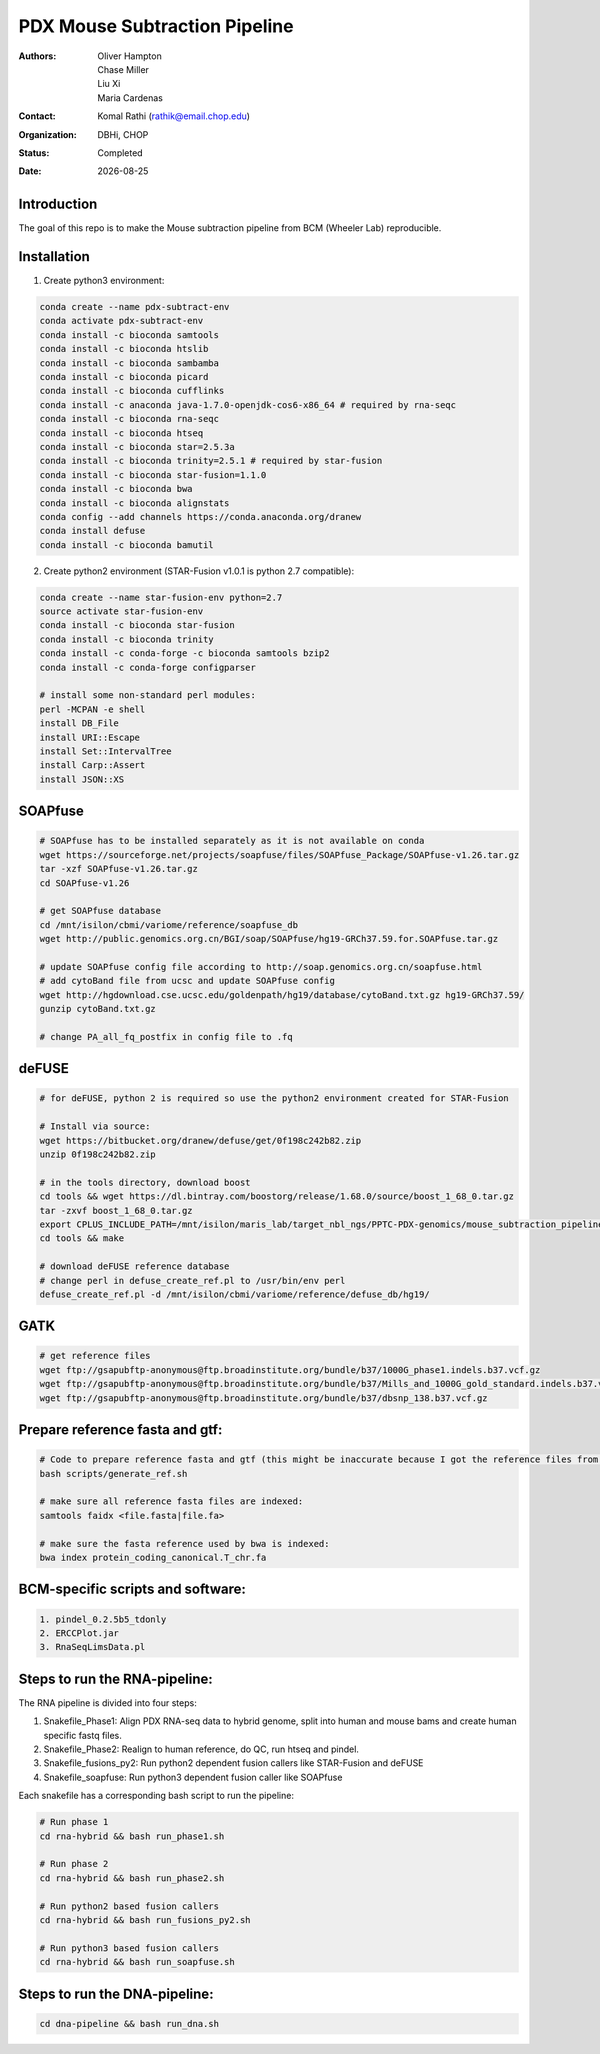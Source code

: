 .. |date| date::

******************************
PDX Mouse Subtraction Pipeline
******************************

:authors: Oliver Hampton, Chase Miller, Liu Xi, Maria Cardenas
:contact: Komal Rathi (rathik@email.chop.edu)
:organization: DBHi, CHOP
:status: Completed
:date: |date|

.. meta::
   :keywords: pdx, mouse, 2016
   :description: pdx mouse subtraction pipeline.

Introduction
============

The goal of this repo is to make the Mouse subtraction pipeline from BCM (Wheeler Lab) reproducible.

Installation
============

1. Create python3 environment:

.. code-block:: bash

	conda create --name pdx-subtract-env
	conda activate pdx-subtract-env
	conda install -c bioconda samtools
	conda install -c bioconda htslib
	conda install -c bioconda sambamba
	conda install -c bioconda picard
	conda install -c bioconda cufflinks
	conda install -c anaconda java-1.7.0-openjdk-cos6-x86_64 # required by rna-seqc
	conda install -c bioconda rna-seqc
	conda install -c bioconda htseq
	conda install -c bioconda star=2.5.3a
	conda install -c bioconda trinity=2.5.1 # required by star-fusion
	conda install -c bioconda star-fusion=1.1.0
	conda install -c bioconda bwa
	conda install -c bioconda alignstats
	conda config --add channels https://conda.anaconda.org/dranew
	conda install defuse
	conda install -c bioconda bamutil

2. Create python2 environment (STAR-Fusion v1.0.1 is python 2.7 compatible):

.. code-block:: bash

	conda create --name star-fusion-env python=2.7
	source activate star-fusion-env
	conda install -c bioconda star-fusion
	conda install -c bioconda trinity
	conda install -c conda-forge -c bioconda samtools bzip2
	conda install -c conda-forge configparser

	# install some non-standard perl modules:
	perl -MCPAN -e shell
	install DB_File
	install URI::Escape
	install Set::IntervalTree
	install Carp::Assert
	install JSON::XS

SOAPfuse
========

.. code-block:: bash

	# SOAPfuse has to be installed separately as it is not available on conda
	wget https://sourceforge.net/projects/soapfuse/files/SOAPfuse_Package/SOAPfuse-v1.26.tar.gz
	tar -xzf SOAPfuse-v1.26.tar.gz
	cd SOAPfuse-v1.26

	# get SOAPfuse database
	cd /mnt/isilon/cbmi/variome/reference/soapfuse_db
	wget http://public.genomics.org.cn/BGI/soap/SOAPfuse/hg19-GRCh37.59.for.SOAPfuse.tar.gz
	
	# update SOAPfuse config file according to http://soap.genomics.org.cn/soapfuse.html
	# add cytoBand file from ucsc and update SOAPfuse config
	wget http://hgdownload.cse.ucsc.edu/goldenpath/hg19/database/cytoBand.txt.gz hg19-GRCh37.59/
	gunzip cytoBand.txt.gz

	# change PA_all_fq_postfix in config file to .fq

deFUSE
======

.. code-block:: bash

	# for deFUSE, python 2 is required so use the python2 environment created for STAR-Fusion

	# Install via source:
	wget https://bitbucket.org/dranew/defuse/get/0f198c242b82.zip
	unzip 0f198c242b82.zip
	
	# in the tools directory, download boost
	cd tools && wget https://dl.bintray.com/boostorg/release/1.68.0/source/boost_1_68_0.tar.gz
	tar -zxvf boost_1_68_0.tar.gz
	export CPLUS_INCLUDE_PATH=/mnt/isilon/maris_lab/target_nbl_ngs/PPTC-PDX-genomics/mouse_subtraction_pipeline/scripts/dranew-defuse-0f198c242b82/tools/boost_1_68_0
	cd tools && make

	# download deFUSE reference database
	# change perl in defuse_create_ref.pl to /usr/bin/env perl
	defuse_create_ref.pl -d /mnt/isilon/cbmi/variome/reference/defuse_db/hg19/

GATK
====

.. code-block:: bash
	
	# get reference files
	wget ftp://gsapubftp-anonymous@ftp.broadinstitute.org/bundle/b37/1000G_phase1.indels.b37.vcf.gz
	wget ftp://gsapubftp-anonymous@ftp.broadinstitute.org/bundle/b37/Mills_and_1000G_gold_standard.indels.b37.vcf.gz
	wget ftp://gsapubftp-anonymous@ftp.broadinstitute.org/bundle/b37/dbsnp_138.b37.vcf.gz

Prepare reference fasta and gtf:
================================

.. code-block:: bash

	# Code to prepare reference fasta and gtf (this might be inaccurate because I got the reference files from BCM):
	bash scripts/generate_ref.sh

	# make sure all reference fasta files are indexed: 
	samtools faidx <file.fasta|file.fa>

	# make sure the fasta reference used by bwa is indexed:
	bwa index protein_coding_canonical.T_chr.fa

BCM-specific scripts and software:
==================================

.. code-block:: bash

    1. pindel_0.2.5b5_tdonly
    2. ERCCPlot.jar
    3. RnaSeqLimsData.pl

Steps to run the RNA-pipeline:
==============================

The RNA pipeline is divided into four steps:

1. Snakefile_Phase1: Align PDX RNA-seq data to hybrid genome, split into human and mouse bams and create human specific fastq files.
2. Snakefile_Phase2: Realign to human reference, do QC, run htseq and pindel. 
3. Snakefile_fusions_py2: Run python2 dependent fusion callers like STAR-Fusion and deFUSE 
4. Snakefile_soapfuse: Run python3 dependent fusion caller like SOAPfuse

Each snakefile has a corresponding bash script to run the pipeline:

.. code-block:: bash
	
	# Run phase 1
	cd rna-hybrid && bash run_phase1.sh

	# Run phase 2
	cd rna-hybrid && bash run_phase2.sh

	# Run python2 based fusion callers
	cd rna-hybrid && bash run_fusions_py2.sh

	# Run python3 based fusion callers
	cd rna-hybrid && bash run_soapfuse.sh


Steps to run the DNA-pipeline:
==============================

.. code-block:: bash
	
	cd dna-pipeline && bash run_dna.sh



